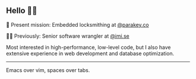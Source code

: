 ** Hello 🙋‍♂️
🔐 Present mission: Embedded locksmithing at [[http://parakey.co][@parakey.co]]

🧙‍♂️ Previously: Senior software wrangler at [[http://imi.se][@imi.se]]

Most interested in high-performance, low-level code, but I also have extensive experience in web development and database optimization.
------
Emacs over vim, spaces over tabs.
